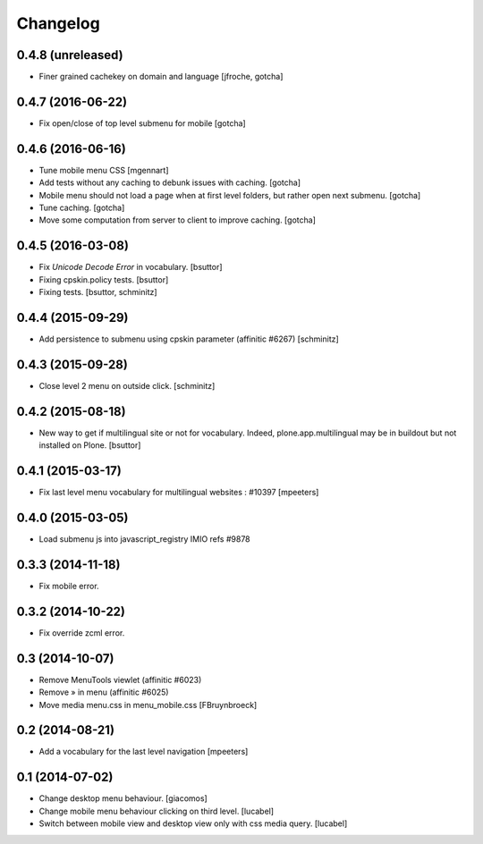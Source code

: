 Changelog
=========

0.4.8 (unreleased)
------------------

- Finer grained cachekey on domain and language
  [jfroche, gotcha]


0.4.7 (2016-06-22)
------------------

- Fix open/close of top level submenu for mobile
  [gotcha]


0.4.6 (2016-06-16)
------------------

- Tune mobile menu CSS
  [mgennart]

- Add tests without any caching to debunk issues with caching.
  [gotcha]

- Mobile menu should not load a page when at first level folders,
  but rather open next submenu.
  [gotcha]

- Tune caching.
  [gotcha]

- Move some computation from server to client to improve caching.
  [gotcha]


0.4.5 (2016-03-08)
------------------

- Fix `Unicode Decode Error` in vocabulary.
  [bsuttor]

- Fixing cpskin.policy tests.
  [bsuttor]

- Fixing tests.
  [bsuttor, schminitz]


0.4.4 (2015-09-29)
------------------

- Add persistence to submenu using cpskin parameter (affinitic #6267)
  [schminitz]

0.4.3 (2015-09-28)
------------------

- Close level 2 menu on outside click.
  [schminitz]


0.4.2 (2015-08-18)
------------------

- New way to get if multilingual site or not for vocabulary. Indeed, plone.app.multilingual 
  may be in buildout but not installed on Plone.
  [bsuttor]


0.4.1 (2015-03-17)
------------------

- Fix last level menu vocabulary for multilingual websites : #10397
  [mpeeters]


0.4.0 (2015-03-05)
------------------

- Load submenu js into javascript_registry IMIO refs #9878


0.3.3 (2014-11-18)
------------------

- Fix mobile error.


0.3.2 (2014-10-22)
------------------

- Fix override zcml error.


0.3 (2014-10-07)
----------------

- Remove MenuTools viewlet (affinitic #6023)
- Remove » in menu (affinitic #6025)
- Move media menu.css in menu_mobile.css [FBruynbroeck]


0.2 (2014-08-21)
----------------

- Add a vocabulary for the last level navigation [mpeeters]


0.1 (2014-07-02)
----------------

- Change desktop menu behaviour. [giacomos]
- Change mobile menu behaviour clicking on third level. [lucabel]
- Switch between mobile view and desktop view only with css media query. [lucabel]
